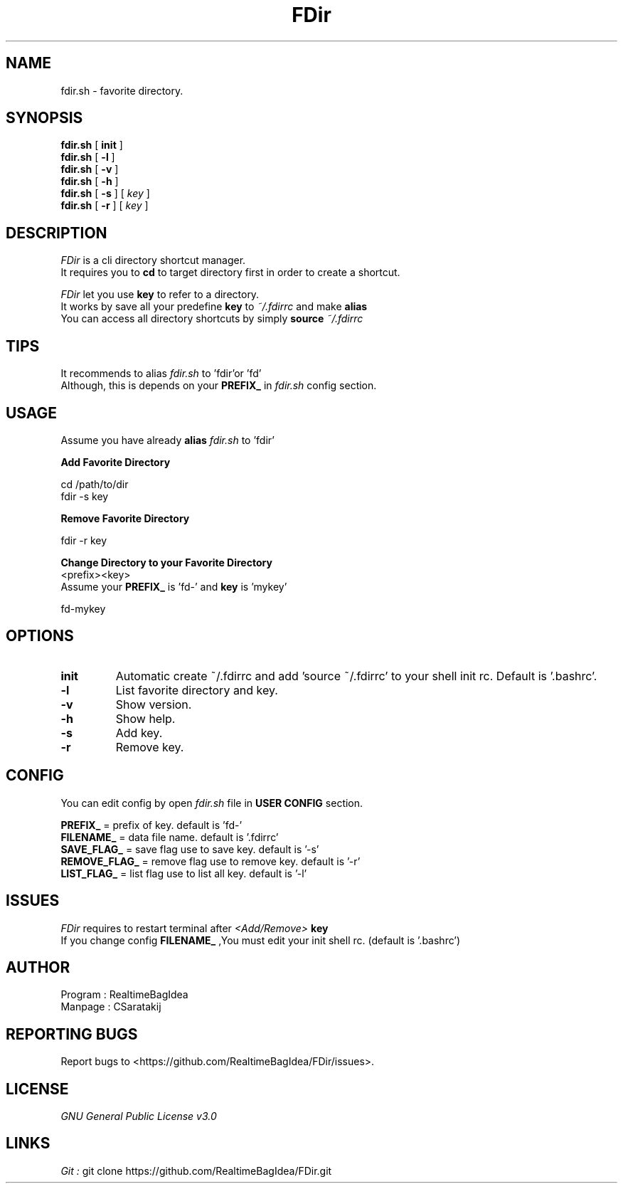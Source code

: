 .TH FDir 1 local
.SH NAME
fdir.sh \- favorite directory.
.SH SYNOPSIS
.B fdir.sh
.RB [ " init " ]
.br
.B fdir.sh
.RB [ " \-l " ]
.br
.B fdir.sh
.RB [ " \-v " ]
.br
.B fdir.sh
.RB [ " \-h " ]
.br
.ll +8
.B fdir.sh
.RB [ " \-s " ]
[
.I "key"
]
.br
.ll +8
.B fdir.sh
.RB [ " \-r " ]
[
.I "key"
]
.SH DESCRIPTION
.I FDir
is a cli directory shortcut manager.
.br
It requires you to
.B cd
to target directory first in order to create a shortcut.
.PP
.I FDir
let you use
.B key
to refer to a directory.
.br
It works by save all your predefine
.B key 
to 
.I ~/.fdirrc 
and make 
.B alias
.br
You can access all directory shortcuts by simply 
.B source 
.I ~/.fdirrc
.SH TIPS
It recommends to alias 
.I fdir.sh 
to 'fdir'or 'fd'
.br
Although, this is depends on your 
.B PREFIX_
in
.I fdir.sh
config section.
.SH USAGE
Assume you have already 
.B alias
.I fdir.sh
to 'fdir'
.PP
.B Add Favorite Directory
.PP
cd /path/to/dir
.br
fdir -s key
.PP
.B Remove Favorite Directory
.PP
fdir -r key
.PP
.B Change Directory to your Favorite Directory
.br
<prefix><key>
.br
Assume your 
.B PREFIX_ 
is 'fd-' and
.B key
is 'mykey'
.PP
fd-mykey
.SH OPTIONS
.TP
.B init
Automatic create ~/.fdirrc and add 'source ~/.fdirrc' to your shell init rc.
Default is '.bashrc'.
.TP
.B \-l
List favorite directory and key.
.TP
.B \-v
Show version.
.TP
.B \-h
Show help.
.TP
.B \-s
Add key.
.TP
.B \-r
Remove key.
.SH CONFIG
You can edit config by open 
.I fdir.sh
file in 
.B USER CONFIG 
section.
.PP
.B PREFIX_ 
= prefix of key. default is 'fd-'
.br
.B FILENAME_ 
= data file name. default is '.fdirrc'
.br
.B SAVE_FLAG_ 
= save flag use to save key. default is '-s'
.br
.B REMOVE_FLAG_ 
= remove flag use to remove key. default is '-r'
.br
.B LIST_FLAG_ 
= list flag use to list all key. default is '-l'
.SH  ISSUES
.I FDir
requires to restart terminal after
.I <Add/Remove>
.B key
.br
If you change config
.B FILENAME_
,You must edit your init shell rc. (default is '.bashrc')
.SH  AUTHOR
.br
Program : RealtimeBagIdea
.br
Manpage : CSaratakij
.SH REPORTING BUGS
Report bugs to <https://github.com/RealtimeBagIdea/FDir/issues>.
.SH LICENSE
.I GNU General Public License v3.0
.SH LINKS
.I Git :
git clone https://github.com/RealtimeBagIdea/FDir.git
